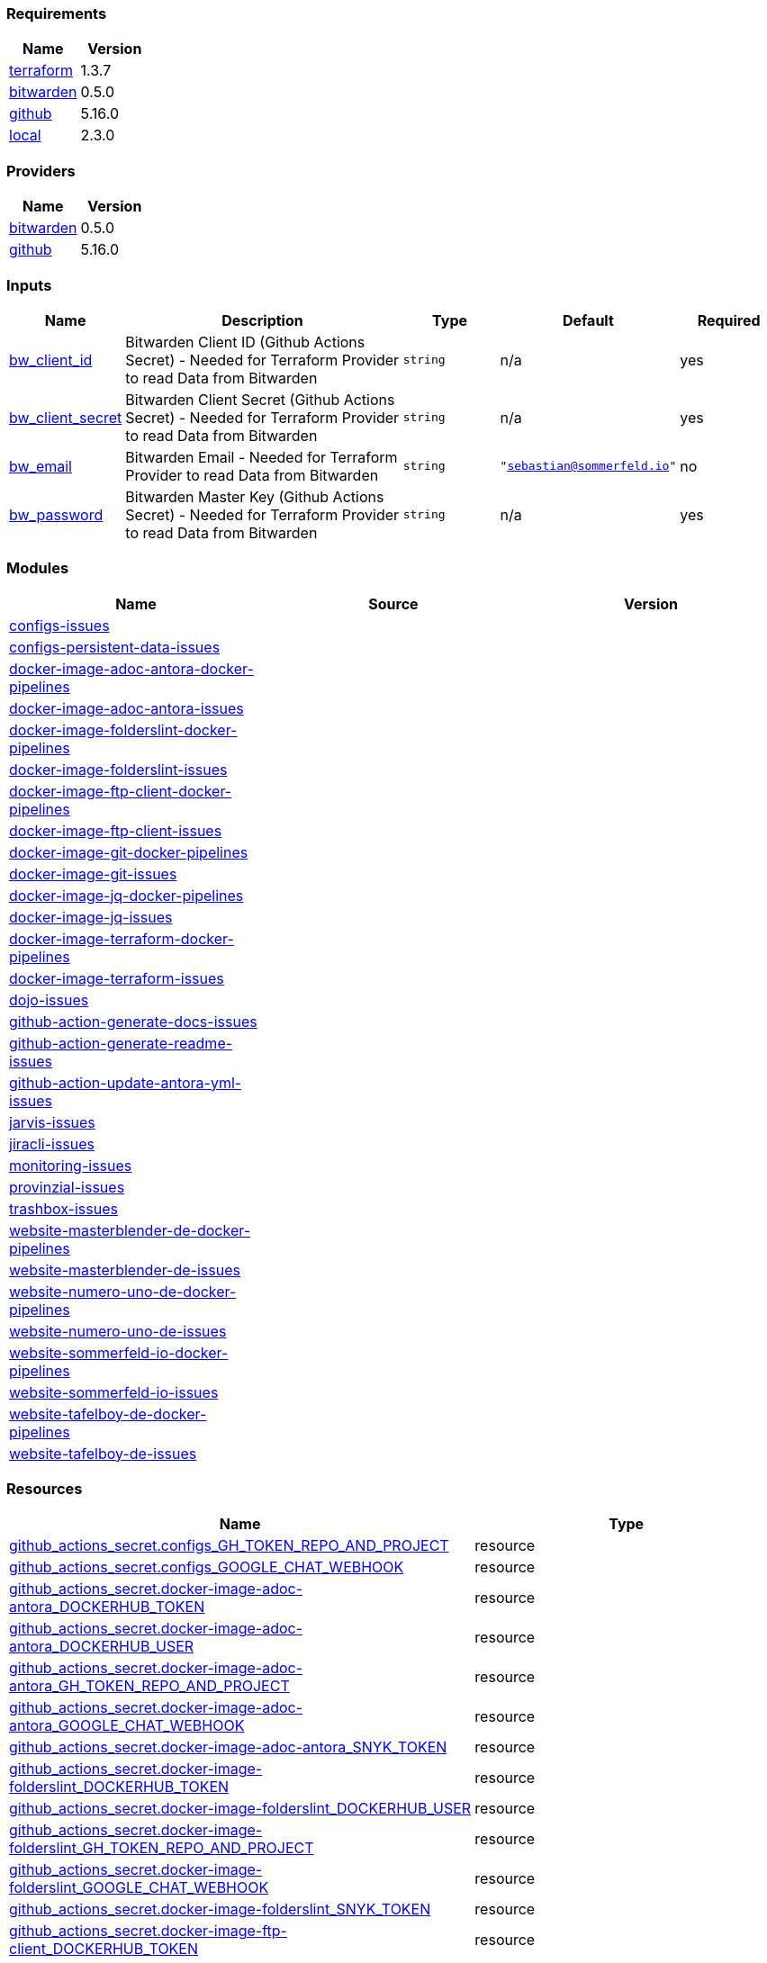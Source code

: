 // +---------------------------------------------------------+
// |                                                         |
// |    DO NOT EDIT DIRECTLY !!!!!                           |
// |                                                         |
// |    Auto-generated by src/main/github/apply-config.sh    |
// |    Either from running the script or from a pipeline    |
// |                                                         |
// +---------------------------------------------------------+



=== Requirements

[cols="a,a",options="header"]
|===
|Name |Version
|[[requirement_terraform]] <<requirement_terraform,terraform>> |1.3.7
|[[requirement_bitwarden]] <<requirement_bitwarden,bitwarden>> |0.5.0
|[[requirement_github]] <<requirement_github,github>> |5.16.0
|[[requirement_local]] <<requirement_local,local>> |2.3.0
|===

=== Providers

[cols="a,a",options="header"]
|===
|Name |Version
|[[provider_bitwarden]] <<provider_bitwarden,bitwarden>> |0.5.0
|[[provider_github]] <<provider_github,github>> |5.16.0
|===

=== Inputs

[cols="a,3a,a,a,a",options="header"]
|===
|Name |Description |Type |Default |Required
|[[input_bw_client_id]] <<input_bw_client_id,bw_client_id>>
|Bitwarden Client ID (Github Actions Secret) - Needed for Terraform Provider to read Data from Bitwarden
|`string`
|n/a
|yes

|[[input_bw_client_secret]] <<input_bw_client_secret,bw_client_secret>>
|Bitwarden Client Secret (Github Actions Secret) - Needed for Terraform Provider to read Data from Bitwarden
|`string`
|n/a
|yes

|[[input_bw_email]] <<input_bw_email,bw_email>>
|Bitwarden Email - Needed for Terraform Provider to read Data from Bitwarden
|`string`
|`"sebastian@sommerfeld.io"`
|no

|[[input_bw_password]] <<input_bw_password,bw_password>>
|Bitwarden Master Key (Github Actions Secret) - Needed for Terraform Provider to read Data from Bitwarden
|`string`
|n/a
|yes

|===

=== Modules

[cols="a,a,a",options="header"]
|===
|Name |Source |Version
|[[module_configs-issues]] <<module_configs-issues,configs-issues>> |./modules/issues |
|[[module_configs-persistent-data-issues]] <<module_configs-persistent-data-issues,configs-persistent-data-issues>> |./modules/issues |
|[[module_docker-image-adoc-antora-docker-pipelines]] <<module_docker-image-adoc-antora-docker-pipelines,docker-image-adoc-antora-docker-pipelines>> |./modules/docker-pipelines |
|[[module_docker-image-adoc-antora-issues]] <<module_docker-image-adoc-antora-issues,docker-image-adoc-antora-issues>> |./modules/issues |
|[[module_docker-image-folderslint-docker-pipelines]] <<module_docker-image-folderslint-docker-pipelines,docker-image-folderslint-docker-pipelines>> |./modules/docker-pipelines |
|[[module_docker-image-folderslint-issues]] <<module_docker-image-folderslint-issues,docker-image-folderslint-issues>> |./modules/issues |
|[[module_docker-image-ftp-client-docker-pipelines]] <<module_docker-image-ftp-client-docker-pipelines,docker-image-ftp-client-docker-pipelines>> |./modules/docker-pipelines |
|[[module_docker-image-ftp-client-issues]] <<module_docker-image-ftp-client-issues,docker-image-ftp-client-issues>> |./modules/issues |
|[[module_docker-image-git-docker-pipelines]] <<module_docker-image-git-docker-pipelines,docker-image-git-docker-pipelines>> |./modules/docker-pipelines |
|[[module_docker-image-git-issues]] <<module_docker-image-git-issues,docker-image-git-issues>> |./modules/issues |
|[[module_docker-image-jq-docker-pipelines]] <<module_docker-image-jq-docker-pipelines,docker-image-jq-docker-pipelines>> |./modules/docker-pipelines |
|[[module_docker-image-jq-issues]] <<module_docker-image-jq-issues,docker-image-jq-issues>> |./modules/issues |
|[[module_docker-image-terraform-docker-pipelines]] <<module_docker-image-terraform-docker-pipelines,docker-image-terraform-docker-pipelines>> |./modules/docker-pipelines |
|[[module_docker-image-terraform-issues]] <<module_docker-image-terraform-issues,docker-image-terraform-issues>> |./modules/issues |
|[[module_dojo-issues]] <<module_dojo-issues,dojo-issues>> |./modules/issues |
|[[module_github-action-generate-docs-issues]] <<module_github-action-generate-docs-issues,github-action-generate-docs-issues>> |./modules/issues |
|[[module_github-action-generate-readme-issues]] <<module_github-action-generate-readme-issues,github-action-generate-readme-issues>> |./modules/issues |
|[[module_github-action-update-antora-yml-issues]] <<module_github-action-update-antora-yml-issues,github-action-update-antora-yml-issues>> |./modules/issues |
|[[module_jarvis-issues]] <<module_jarvis-issues,jarvis-issues>> |./modules/issues |
|[[module_jiracli-issues]] <<module_jiracli-issues,jiracli-issues>> |./modules/issues |
|[[module_monitoring-issues]] <<module_monitoring-issues,monitoring-issues>> |./modules/issues |
|[[module_provinzial-issues]] <<module_provinzial-issues,provinzial-issues>> |./modules/issues |
|[[module_trashbox-issues]] <<module_trashbox-issues,trashbox-issues>> |./modules/issues |
|[[module_website-masterblender-de-docker-pipelines]] <<module_website-masterblender-de-docker-pipelines,website-masterblender-de-docker-pipelines>> |./modules/docker-pipelines |
|[[module_website-masterblender-de-issues]] <<module_website-masterblender-de-issues,website-masterblender-de-issues>> |./modules/issues |
|[[module_website-numero-uno-de-docker-pipelines]] <<module_website-numero-uno-de-docker-pipelines,website-numero-uno-de-docker-pipelines>> |./modules/docker-pipelines |
|[[module_website-numero-uno-de-issues]] <<module_website-numero-uno-de-issues,website-numero-uno-de-issues>> |./modules/issues |
|[[module_website-sommerfeld-io-docker-pipelines]] <<module_website-sommerfeld-io-docker-pipelines,website-sommerfeld-io-docker-pipelines>> |./modules/docker-pipelines |
|[[module_website-sommerfeld-io-issues]] <<module_website-sommerfeld-io-issues,website-sommerfeld-io-issues>> |./modules/issues |
|[[module_website-tafelboy-de-docker-pipelines]] <<module_website-tafelboy-de-docker-pipelines,website-tafelboy-de-docker-pipelines>> |./modules/docker-pipelines |
|[[module_website-tafelboy-de-issues]] <<module_website-tafelboy-de-issues,website-tafelboy-de-issues>> |./modules/issues |
|===

=== Resources

[cols="a,a",options="header"]
|===
|Name |Type
|https://registry.terraform.io/providers/integrations/github/5.16.0/docs/resources/actions_secret[github_actions_secret.configs_GH_TOKEN_REPO_AND_PROJECT] |resource
|https://registry.terraform.io/providers/integrations/github/5.16.0/docs/resources/actions_secret[github_actions_secret.configs_GOOGLE_CHAT_WEBHOOK] |resource
|https://registry.terraform.io/providers/integrations/github/5.16.0/docs/resources/actions_secret[github_actions_secret.docker-image-adoc-antora_DOCKERHUB_TOKEN] |resource
|https://registry.terraform.io/providers/integrations/github/5.16.0/docs/resources/actions_secret[github_actions_secret.docker-image-adoc-antora_DOCKERHUB_USER] |resource
|https://registry.terraform.io/providers/integrations/github/5.16.0/docs/resources/actions_secret[github_actions_secret.docker-image-adoc-antora_GH_TOKEN_REPO_AND_PROJECT] |resource
|https://registry.terraform.io/providers/integrations/github/5.16.0/docs/resources/actions_secret[github_actions_secret.docker-image-adoc-antora_GOOGLE_CHAT_WEBHOOK] |resource
|https://registry.terraform.io/providers/integrations/github/5.16.0/docs/resources/actions_secret[github_actions_secret.docker-image-adoc-antora_SNYK_TOKEN] |resource
|https://registry.terraform.io/providers/integrations/github/5.16.0/docs/resources/actions_secret[github_actions_secret.docker-image-folderslint_DOCKERHUB_TOKEN] |resource
|https://registry.terraform.io/providers/integrations/github/5.16.0/docs/resources/actions_secret[github_actions_secret.docker-image-folderslint_DOCKERHUB_USER] |resource
|https://registry.terraform.io/providers/integrations/github/5.16.0/docs/resources/actions_secret[github_actions_secret.docker-image-folderslint_GH_TOKEN_REPO_AND_PROJECT] |resource
|https://registry.terraform.io/providers/integrations/github/5.16.0/docs/resources/actions_secret[github_actions_secret.docker-image-folderslint_GOOGLE_CHAT_WEBHOOK] |resource
|https://registry.terraform.io/providers/integrations/github/5.16.0/docs/resources/actions_secret[github_actions_secret.docker-image-folderslint_SNYK_TOKEN] |resource
|https://registry.terraform.io/providers/integrations/github/5.16.0/docs/resources/actions_secret[github_actions_secret.docker-image-ftp-client_DOCKERHUB_TOKEN] |resource
|https://registry.terraform.io/providers/integrations/github/5.16.0/docs/resources/actions_secret[github_actions_secret.docker-image-ftp-client_DOCKERHUB_USER] |resource
|https://registry.terraform.io/providers/integrations/github/5.16.0/docs/resources/actions_secret[github_actions_secret.docker-image-ftp-client_GH_TOKEN_REPO_AND_PROJECT] |resource
|https://registry.terraform.io/providers/integrations/github/5.16.0/docs/resources/actions_secret[github_actions_secret.docker-image-ftp-client_GOOGLE_CHAT_WEBHOOK] |resource
|https://registry.terraform.io/providers/integrations/github/5.16.0/docs/resources/actions_secret[github_actions_secret.docker-image-ftp-client_SNYK_TOKEN] |resource
|https://registry.terraform.io/providers/integrations/github/5.16.0/docs/resources/actions_secret[github_actions_secret.docker-image-git_DOCKERHUB_TOKEN] |resource
|https://registry.terraform.io/providers/integrations/github/5.16.0/docs/resources/actions_secret[github_actions_secret.docker-image-git_DOCKERHUB_USER] |resource
|https://registry.terraform.io/providers/integrations/github/5.16.0/docs/resources/actions_secret[github_actions_secret.docker-image-git_GH_TOKEN_REPO_AND_PROJECT] |resource
|https://registry.terraform.io/providers/integrations/github/5.16.0/docs/resources/actions_secret[github_actions_secret.docker-image-git_GOOGLE_CHAT_WEBHOOK] |resource
|https://registry.terraform.io/providers/integrations/github/5.16.0/docs/resources/actions_secret[github_actions_secret.docker-image-git_SNYK_TOKEN] |resource
|https://registry.terraform.io/providers/integrations/github/5.16.0/docs/resources/actions_secret[github_actions_secret.docker-image-jq_DOCKERHUB_TOKEN] |resource
|https://registry.terraform.io/providers/integrations/github/5.16.0/docs/resources/actions_secret[github_actions_secret.docker-image-jq_DOCKERHUB_USER] |resource
|https://registry.terraform.io/providers/integrations/github/5.16.0/docs/resources/actions_secret[github_actions_secret.docker-image-jq_GH_TOKEN_REPO_AND_PROJECT] |resource
|https://registry.terraform.io/providers/integrations/github/5.16.0/docs/resources/actions_secret[github_actions_secret.docker-image-jq_GOOGLE_CHAT_WEBHOOK] |resource
|https://registry.terraform.io/providers/integrations/github/5.16.0/docs/resources/actions_secret[github_actions_secret.docker-image-jq_SNYK_TOKEN] |resource
|https://registry.terraform.io/providers/integrations/github/5.16.0/docs/resources/actions_secret[github_actions_secret.docker-image-terraform_DOCKERHUB_TOKEN] |resource
|https://registry.terraform.io/providers/integrations/github/5.16.0/docs/resources/actions_secret[github_actions_secret.docker-image-terraform_DOCKERHUB_USER] |resource
|https://registry.terraform.io/providers/integrations/github/5.16.0/docs/resources/actions_secret[github_actions_secret.docker-image-terraform_GH_TOKEN_REPO_AND_PROJECT] |resource
|https://registry.terraform.io/providers/integrations/github/5.16.0/docs/resources/actions_secret[github_actions_secret.docker-image-terraform_GOOGLE_CHAT_WEBHOOK] |resource
|https://registry.terraform.io/providers/integrations/github/5.16.0/docs/resources/actions_secret[github_actions_secret.docker-image-terraform_SNYK_TOKEN] |resource
|https://registry.terraform.io/providers/integrations/github/5.16.0/docs/resources/actions_secret[github_actions_secret.dojo_GH_TOKEN_REPO_AND_PROJECT] |resource
|https://registry.terraform.io/providers/integrations/github/5.16.0/docs/resources/actions_secret[github_actions_secret.dojo_GOOGLE_CHAT_WEBHOOK] |resource
|https://registry.terraform.io/providers/integrations/github/5.16.0/docs/resources/actions_secret[github_actions_secret.dojo_SONARCLOUD_TOKEN] |resource
|https://registry.terraform.io/providers/integrations/github/5.16.0/docs/resources/actions_secret[github_actions_secret.github-action-generate-docs_GH_TOKEN_REPO_AND_PROJECT] |resource
|https://registry.terraform.io/providers/integrations/github/5.16.0/docs/resources/actions_secret[github_actions_secret.github-action-generate-docs_GOOGLE_CHAT_WEBHOOK] |resource
|https://registry.terraform.io/providers/integrations/github/5.16.0/docs/resources/actions_secret[github_actions_secret.github-action-generate-readme_GH_TOKEN_REPO_AND_PROJECT] |resource
|https://registry.terraform.io/providers/integrations/github/5.16.0/docs/resources/actions_secret[github_actions_secret.github-action-generate-readme_GOOGLE_CHAT_WEBHOOK] |resource
|https://registry.terraform.io/providers/integrations/github/5.16.0/docs/resources/actions_secret[github_actions_secret.github-action-update-antora-yml_GH_TOKEN_REPO_AND_PROJECT] |resource
|https://registry.terraform.io/providers/integrations/github/5.16.0/docs/resources/actions_secret[github_actions_secret.github-action-update-antora-yml_GOOGLE_CHAT_WEBHOOK] |resource
|https://registry.terraform.io/providers/integrations/github/5.16.0/docs/resources/actions_secret[github_actions_secret.jarvis_GH_TOKEN_REPO_AND_PROJECT] |resource
|https://registry.terraform.io/providers/integrations/github/5.16.0/docs/resources/actions_secret[github_actions_secret.jarvis_GOOGLE_CHAT_WEBHOOK] |resource
|https://registry.terraform.io/providers/integrations/github/5.16.0/docs/resources/actions_secret[github_actions_secret.jiracli_DOCKERHUB_TOKEN] |resource
|https://registry.terraform.io/providers/integrations/github/5.16.0/docs/resources/actions_secret[github_actions_secret.jiracli_DOCKERHUB_USER] |resource
|https://registry.terraform.io/providers/integrations/github/5.16.0/docs/resources/actions_secret[github_actions_secret.jiracli_GH_TOKEN_REPO_AND_PROJECT] |resource
|https://registry.terraform.io/providers/integrations/github/5.16.0/docs/resources/actions_secret[github_actions_secret.jiracli_GOOGLE_CHAT_WEBHOOK] |resource
|https://registry.terraform.io/providers/integrations/github/5.16.0/docs/resources/actions_secret[github_actions_secret.jiracli_SNYK_TOKEN] |resource
|https://registry.terraform.io/providers/integrations/github/5.16.0/docs/resources/actions_secret[github_actions_secret.jiracli_SONARCLOUD_TOKEN] |resource
|https://registry.terraform.io/providers/integrations/github/5.16.0/docs/resources/actions_secret[github_actions_secret.monitoring_GH_TOKEN_REPO_AND_PROJECT] |resource
|https://registry.terraform.io/providers/integrations/github/5.16.0/docs/resources/actions_secret[github_actions_secret.monitoring_GOOGLE_CHAT_WEBHOOK] |resource
|https://registry.terraform.io/providers/integrations/github/5.16.0/docs/resources/actions_secret[github_actions_secret.provinzial_GH_TOKEN_REPO_AND_PROJECT] |resource
|https://registry.terraform.io/providers/integrations/github/5.16.0/docs/resources/actions_secret[github_actions_secret.provinzial_GOOGLE_CHAT_WEBHOOK] |resource
|https://registry.terraform.io/providers/integrations/github/5.16.0/docs/resources/actions_secret[github_actions_secret.trashbox_EXAMPLE_FROM_TERRAFORM] |resource
|https://registry.terraform.io/providers/integrations/github/5.16.0/docs/resources/actions_secret[github_actions_secret.trashbox_GH_TOKEN_REPO_AND_PROJECT] |resource
|https://registry.terraform.io/providers/integrations/github/5.16.0/docs/resources/actions_secret[github_actions_secret.trashbox_GOOGLE_CHAT_WEBHOOK] |resource
|https://registry.terraform.io/providers/integrations/github/5.16.0/docs/resources/actions_secret[github_actions_secret.website-masterblender-de_DOCKERHUB_TOKEN] |resource
|https://registry.terraform.io/providers/integrations/github/5.16.0/docs/resources/actions_secret[github_actions_secret.website-masterblender-de_DOCKERHUB_USER] |resource
|https://registry.terraform.io/providers/integrations/github/5.16.0/docs/resources/actions_secret[github_actions_secret.website-masterblender-de_FTP_PASS] |resource
|https://registry.terraform.io/providers/integrations/github/5.16.0/docs/resources/actions_secret[github_actions_secret.website-masterblender-de_FTP_USER] |resource
|https://registry.terraform.io/providers/integrations/github/5.16.0/docs/resources/actions_secret[github_actions_secret.website-masterblender-de_GH_TOKEN_REPO_AND_PROJECT] |resource
|https://registry.terraform.io/providers/integrations/github/5.16.0/docs/resources/actions_secret[github_actions_secret.website-masterblender-de_GOOGLE_CHAT_WEBHOOK] |resource
|https://registry.terraform.io/providers/integrations/github/5.16.0/docs/resources/actions_secret[github_actions_secret.website-masterblender-de_SNYK_TOKEN] |resource
|https://registry.terraform.io/providers/integrations/github/5.16.0/docs/resources/actions_secret[github_actions_secret.website-numero-uno-de_DOCKERHUB_TOKEN] |resource
|https://registry.terraform.io/providers/integrations/github/5.16.0/docs/resources/actions_secret[github_actions_secret.website-numero-uno-de_DOCKERHUB_USER] |resource
|https://registry.terraform.io/providers/integrations/github/5.16.0/docs/resources/actions_secret[github_actions_secret.website-numero-uno-de_FTP_PASS] |resource
|https://registry.terraform.io/providers/integrations/github/5.16.0/docs/resources/actions_secret[github_actions_secret.website-numero-uno-de_FTP_USER] |resource
|https://registry.terraform.io/providers/integrations/github/5.16.0/docs/resources/actions_secret[github_actions_secret.website-numero-uno-de_GH_TOKEN_REPO_AND_PROJECT] |resource
|https://registry.terraform.io/providers/integrations/github/5.16.0/docs/resources/actions_secret[github_actions_secret.website-numero-uno-de_GOOGLE_CHAT_WEBHOOK] |resource
|https://registry.terraform.io/providers/integrations/github/5.16.0/docs/resources/actions_secret[github_actions_secret.website-numero-uno-de_SNYK_TOKEN] |resource
|https://registry.terraform.io/providers/integrations/github/5.16.0/docs/resources/actions_secret[github_actions_secret.website-sommerfeld-io_DOCKERHUB_TOKEN] |resource
|https://registry.terraform.io/providers/integrations/github/5.16.0/docs/resources/actions_secret[github_actions_secret.website-sommerfeld-io_DOCKERHUB_USER] |resource
|https://registry.terraform.io/providers/integrations/github/5.16.0/docs/resources/actions_secret[github_actions_secret.website-sommerfeld-io_FTP_PASS] |resource
|https://registry.terraform.io/providers/integrations/github/5.16.0/docs/resources/actions_secret[github_actions_secret.website-sommerfeld-io_FTP_USER] |resource
|https://registry.terraform.io/providers/integrations/github/5.16.0/docs/resources/actions_secret[github_actions_secret.website-sommerfeld-io_GH_TOKEN_REPO_AND_PROJECT] |resource
|https://registry.terraform.io/providers/integrations/github/5.16.0/docs/resources/actions_secret[github_actions_secret.website-sommerfeld-io_GOOGLE_CHAT_WEBHOOK] |resource
|https://registry.terraform.io/providers/integrations/github/5.16.0/docs/resources/actions_secret[github_actions_secret.website-sommerfeld-io_SNYK_TOKEN] |resource
|https://registry.terraform.io/providers/integrations/github/5.16.0/docs/resources/actions_secret[github_actions_secret.website-tafelboy-de_DOCKERHUB_TOKEN] |resource
|https://registry.terraform.io/providers/integrations/github/5.16.0/docs/resources/actions_secret[github_actions_secret.website-tafelboy-de_DOCKERHUB_USER] |resource
|https://registry.terraform.io/providers/integrations/github/5.16.0/docs/resources/actions_secret[github_actions_secret.website-tafelboy-de_FTP_PASS] |resource
|https://registry.terraform.io/providers/integrations/github/5.16.0/docs/resources/actions_secret[github_actions_secret.website-tafelboy-de_FTP_USER] |resource
|https://registry.terraform.io/providers/integrations/github/5.16.0/docs/resources/actions_secret[github_actions_secret.website-tafelboy-de_GH_TOKEN_REPO_AND_PROJECT] |resource
|https://registry.terraform.io/providers/integrations/github/5.16.0/docs/resources/actions_secret[github_actions_secret.website-tafelboy-de_GOOGLE_CHAT_WEBHOOK] |resource
|https://registry.terraform.io/providers/integrations/github/5.16.0/docs/resources/actions_secret[github_actions_secret.website-tafelboy-de_SNYK_TOKEN] |resource
|https://registry.terraform.io/providers/integrations/github/5.16.0/docs/resources/issue_label[github_issue_label.jiracli_19_1] |resource
|https://registry.terraform.io/providers/integrations/github/5.16.0/docs/resources/issue_label[github_issue_label.provinzial_19_1] |resource
|https://registry.terraform.io/providers/integrations/github/5.16.0/docs/resources/issue_label[github_issue_label.provinzial_organzation] |resource
|https://registry.terraform.io/providers/integrations/github/5.16.0/docs/resources/issue_label[github_issue_label.provinzial_recurring] |resource
|https://registry.terraform.io/providers/integrations/github/5.16.0/docs/resources/issue_label[github_issue_label.provinzial_training_certs] |resource
|https://registry.terraform.io/providers/maxlaverse/bitwarden/0.5.0/docs/data-sources/item_login[bitwarden_item_login.DOCKERHUB_USER] |data source
|https://registry.terraform.io/providers/maxlaverse/bitwarden/0.5.0/docs/data-sources/item_login[bitwarden_item_login.GH_TOKEN_REPO_AND_PROJECT] |data source
|https://registry.terraform.io/providers/maxlaverse/bitwarden/0.5.0/docs/data-sources/item_login[bitwarden_item_login.GOOGLE_CHAT_WEBHOOK] |data source
|https://registry.terraform.io/providers/maxlaverse/bitwarden/0.5.0/docs/data-sources/item_login[bitwarden_item_login.SNYK_TOKEN] |data source
|https://registry.terraform.io/providers/maxlaverse/bitwarden/0.5.0/docs/data-sources/item_login[bitwarden_item_login.docker-image-adoc-antora_DOCKERHUB_TOKEN] |data source
|https://registry.terraform.io/providers/maxlaverse/bitwarden/0.5.0/docs/data-sources/item_login[bitwarden_item_login.docker-image-folderslint_DOCKERHUB_TOKEN] |data source
|https://registry.terraform.io/providers/maxlaverse/bitwarden/0.5.0/docs/data-sources/item_login[bitwarden_item_login.docker-image-ftp-client_DOCKERHUB_TOKEN] |data source
|https://registry.terraform.io/providers/maxlaverse/bitwarden/0.5.0/docs/data-sources/item_login[bitwarden_item_login.docker-image-git_DOCKERHUB_TOKEN] |data source
|https://registry.terraform.io/providers/maxlaverse/bitwarden/0.5.0/docs/data-sources/item_login[bitwarden_item_login.docker-image-jq_DOCKERHUB_TOKEN] |data source
|https://registry.terraform.io/providers/maxlaverse/bitwarden/0.5.0/docs/data-sources/item_login[bitwarden_item_login.docker-image-terraform_DOCKERHUB_TOKEN] |data source
|https://registry.terraform.io/providers/maxlaverse/bitwarden/0.5.0/docs/data-sources/item_login[bitwarden_item_login.dojo_SONARCLOUD_TOKEN] |data source
|https://registry.terraform.io/providers/maxlaverse/bitwarden/0.5.0/docs/data-sources/item_login[bitwarden_item_login.jiracli_DOCKERHUB_TOKEN] |data source
|https://registry.terraform.io/providers/maxlaverse/bitwarden/0.5.0/docs/data-sources/item_login[bitwarden_item_login.jiracli_SONARCLOUD_TOKEN] |data source
|https://registry.terraform.io/providers/maxlaverse/bitwarden/0.5.0/docs/data-sources/item_login[bitwarden_item_login.website-masterblender-de_DOCKERHUB_TOKEN] |data source
|https://registry.terraform.io/providers/maxlaverse/bitwarden/0.5.0/docs/data-sources/item_login[bitwarden_item_login.website-masterblender-de_FTP_PASS] |data source
|https://registry.terraform.io/providers/maxlaverse/bitwarden/0.5.0/docs/data-sources/item_login[bitwarden_item_login.website-masterblender-de_FTP_USER] |data source
|https://registry.terraform.io/providers/maxlaverse/bitwarden/0.5.0/docs/data-sources/item_login[bitwarden_item_login.website-numero-uno-de_DOCKERHUB_TOKEN] |data source
|https://registry.terraform.io/providers/maxlaverse/bitwarden/0.5.0/docs/data-sources/item_login[bitwarden_item_login.website-numero-uno-de_FTP_PASS] |data source
|https://registry.terraform.io/providers/maxlaverse/bitwarden/0.5.0/docs/data-sources/item_login[bitwarden_item_login.website-numero-uno-de_FTP_USER] |data source
|https://registry.terraform.io/providers/maxlaverse/bitwarden/0.5.0/docs/data-sources/item_login[bitwarden_item_login.website-sommerfeld-io_DOCKERHUB_TOKEN] |data source
|https://registry.terraform.io/providers/maxlaverse/bitwarden/0.5.0/docs/data-sources/item_login[bitwarden_item_login.website-sommerfeld-io_FTP_PASS] |data source
|https://registry.terraform.io/providers/maxlaverse/bitwarden/0.5.0/docs/data-sources/item_login[bitwarden_item_login.website-sommerfeld-io_FTP_USER] |data source
|https://registry.terraform.io/providers/maxlaverse/bitwarden/0.5.0/docs/data-sources/item_login[bitwarden_item_login.website-tafelboy-de_DOCKERHUB_TOKEN] |data source
|https://registry.terraform.io/providers/maxlaverse/bitwarden/0.5.0/docs/data-sources/item_login[bitwarden_item_login.website-tafelboy-de_FTP_PASS] |data source
|https://registry.terraform.io/providers/maxlaverse/bitwarden/0.5.0/docs/data-sources/item_login[bitwarden_item_login.website-tafelboy-de_FTP_USER] |data source
|https://registry.terraform.io/providers/integrations/github/5.16.0/docs/data-sources/repository[github_repository.configs] |data source
|https://registry.terraform.io/providers/integrations/github/5.16.0/docs/data-sources/repository[github_repository.configs-persistent-data] |data source
|https://registry.terraform.io/providers/integrations/github/5.16.0/docs/data-sources/repository[github_repository.docker-image-adoc-antora] |data source
|https://registry.terraform.io/providers/integrations/github/5.16.0/docs/data-sources/repository[github_repository.docker-image-folderslint] |data source
|https://registry.terraform.io/providers/integrations/github/5.16.0/docs/data-sources/repository[github_repository.docker-image-ftp-client] |data source
|https://registry.terraform.io/providers/integrations/github/5.16.0/docs/data-sources/repository[github_repository.docker-image-git] |data source
|https://registry.terraform.io/providers/integrations/github/5.16.0/docs/data-sources/repository[github_repository.docker-image-jq] |data source
|https://registry.terraform.io/providers/integrations/github/5.16.0/docs/data-sources/repository[github_repository.docker-image-terraform] |data source
|https://registry.terraform.io/providers/integrations/github/5.16.0/docs/data-sources/repository[github_repository.dojo] |data source
|https://registry.terraform.io/providers/integrations/github/5.16.0/docs/data-sources/repository[github_repository.github-action-generate-docs] |data source
|https://registry.terraform.io/providers/integrations/github/5.16.0/docs/data-sources/repository[github_repository.github-action-generate-readme] |data source
|https://registry.terraform.io/providers/integrations/github/5.16.0/docs/data-sources/repository[github_repository.github-action-update-antora-yml] |data source
|https://registry.terraform.io/providers/integrations/github/5.16.0/docs/data-sources/repository[github_repository.jarvis] |data source
|https://registry.terraform.io/providers/integrations/github/5.16.0/docs/data-sources/repository[github_repository.jiracli] |data source
|https://registry.terraform.io/providers/integrations/github/5.16.0/docs/data-sources/repository[github_repository.monitoring] |data source
|https://registry.terraform.io/providers/integrations/github/5.16.0/docs/data-sources/repository[github_repository.provinzial] |data source
|https://registry.terraform.io/providers/integrations/github/5.16.0/docs/data-sources/repository[github_repository.trashbox] |data source
|https://registry.terraform.io/providers/integrations/github/5.16.0/docs/data-sources/repository[github_repository.website-masterblender-de] |data source
|https://registry.terraform.io/providers/integrations/github/5.16.0/docs/data-sources/repository[github_repository.website-numero-uno-de] |data source
|https://registry.terraform.io/providers/integrations/github/5.16.0/docs/data-sources/repository[github_repository.website-sommerfeld-io] |data source
|https://registry.terraform.io/providers/integrations/github/5.16.0/docs/data-sources/repository[github_repository.website-tafelboy-de] |data source
|===

=== Outputs

No outputs.


